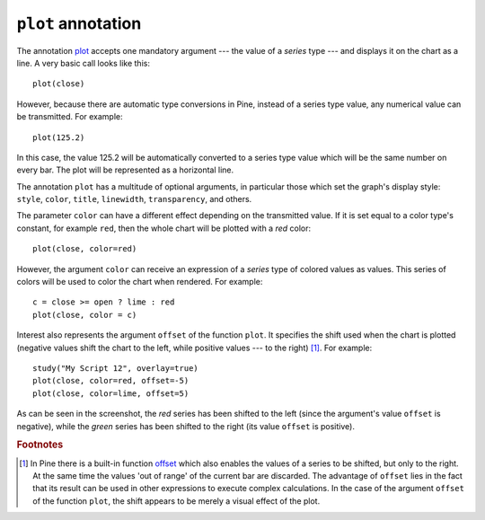 ``plot`` annotation
-------------------

The annotation `plot <https://www.tradingview.com/study-script-reference/#fun_plot>`__
accepts one mandatory argument --- the value of a *series* type --- and displays
it on the chart as a line. A very basic call looks like this:

::

    plot(close)

However, because there are automatic type conversions in Pine, instead
of a series type value, any numerical value can be transmitted. For
example:

::

    plot(125.2)

In this case, the value 125.2 will be automatically converted to a
series type value which will be the same number on every bar. The plot
will be represented as a horizontal line.

The annotation ``plot`` has a multitude of optional arguments, in
particular those which set the graph's display style: ``style``,
``color``, ``title``, ``linewidth``, ``transparency``, and others.

The parameter ``color`` can have a different effect depending on the
transmitted value. If it is set equal to a color type's constant, for
example ``red``, then the whole chart will be plotted with a *red* color::

    plot(close, color=red)

.. image:: images/Output_of_charts_plot_1.png

However, the argument ``color`` can receive an expression of a *series*
type of colored values as values. This series of colors will be used to
color the chart when rendered. For example::

    c = close >= open ? lime : red
    plot(close, color = c)

.. image:: images/Output_of_charts_plot_2.png


Interest also represents the argument ``offset`` of the function
``plot``. It specifies the shift used when the chart is plotted
(negative values shift the chart to the left, while positive values --- to
the right) [#offset_function]_. For example::

    study("My Script 12", overlay=true)
    plot(close, color=red, offset=-5)
    plot(close, color=lime, offset=5)

.. image:: images/Output_of_charts_plot_3.png


As can be seen in the screenshot, the *red* series has been shifted to the
left (since the argument's value ``offset`` is negative), while the *green*
series has been shifted to the right (its value ``offset`` is positive).


.. rubric:: Footnotes

.. [#offset_function] In Pine there is a built-in function
   `offset <https://www.tradingview.com/study-script-reference/#fun_offset>`__
   which also enables the values of a series to be shifted, but only to the
   right. At the same time the values 'out of range' of the current bar are
   discarded. The advantage of ``offset`` lies in the fact that its result
   can be used in other expressions to execute complex calculations. In the
   case of the argument ``offset`` of the function ``plot``, the shift appears
   to be merely a visual effect of the plot.